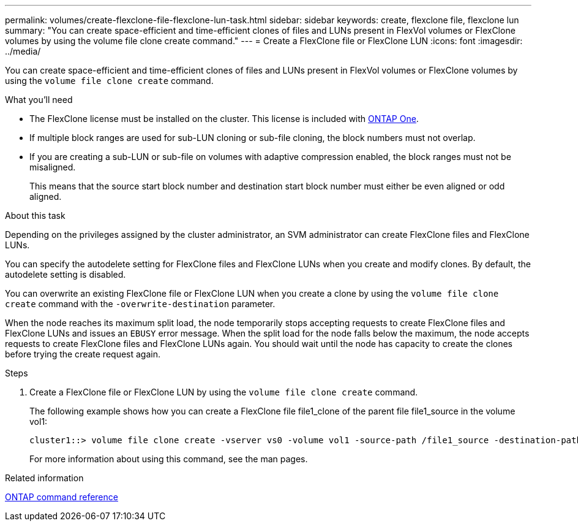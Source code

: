 ---
permalink: volumes/create-flexclone-file-flexclone-lun-task.html
sidebar: sidebar
keywords: create, flexclone file, flexclone lun
summary: "You can create space-efficient and time-efficient clones of files and LUNs present in FlexVol volumes or FlexClone volumes by using the volume file clone create command."
---
= Create a FlexClone file or FlexClone LUN
:icons: font
:imagesdir: ../media/

[.lead]
You can create space-efficient and time-efficient clones of files and LUNs present in FlexVol volumes or FlexClone volumes by using the `volume file clone create` command.

.What you'll need

* The FlexClone license must be installed on the cluster. This license is included with link:https://docs.netapp.com/us-en/ontap/system-admin/manage-licenses-concept.html#licenses-included-with-ontap-one[ONTAP One].
* If multiple block ranges are used for sub-LUN cloning or sub-file cloning, the block numbers must not overlap.
* If you are creating a sub-LUN or sub-file on volumes with adaptive compression enabled, the block ranges must not be misaligned.
+
This means that the source start block number and destination start block number must either be even aligned or odd aligned.

.About this task

Depending on the privileges assigned by the cluster administrator, an SVM administrator can create FlexClone files and FlexClone LUNs.

You can specify the autodelete setting for FlexClone files and FlexClone LUNs when you create and modify clones. By default, the autodelete setting is disabled.

You can overwrite an existing FlexClone file or FlexClone LUN when you create a clone by using the `volume file clone create` command with the `-overwrite-destination` parameter.

When the node reaches its maximum split load, the node temporarily stops accepting requests to create FlexClone files and FlexClone LUNs and issues an `EBUSY` error message. When the split load for the node falls below the maximum, the node accepts requests to create FlexClone files and FlexClone LUNs again. You should wait until the node has capacity to create the clones before trying the create request again.

.Steps

. Create a FlexClone file or FlexClone LUN by using the `volume file clone create` command.
+
The following example shows how you can create a FlexClone file file1_clone of the parent file file1_source in the volume vol1:
+
----
cluster1::> volume file clone create -vserver vs0 -volume vol1 -source-path /file1_source -destination-path /file1_clone
----
+
For more information about using this command, see the man pages.

.Related information

https://docs.netapp.com/us-en/ontap/concepts/manual-pages.html[ONTAP command reference]

// 2024-Mar-28, ONTAPDOC-1366